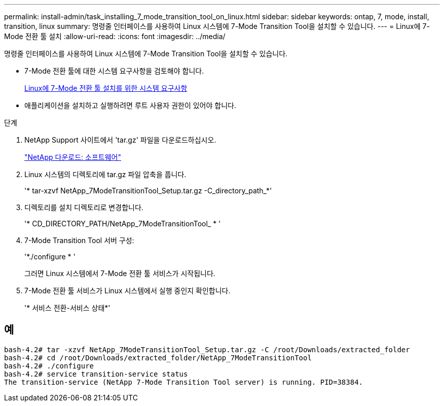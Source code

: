 ---
permalink: install-admin/task_installing_7_mode_transition_tool_on_linux.html 
sidebar: sidebar 
keywords: ontap, 7, mode, install, transition, linux 
summary: 명령줄 인터페이스를 사용하여 Linux 시스템에 7-Mode Transition Tool을 설치할 수 있습니다. 
---
= Linux에 7-Mode 전환 툴 설치
:allow-uri-read: 
:icons: font
:imagesdir: ../media/


[role="lead"]
명령줄 인터페이스를 사용하여 Linux 시스템에 7-Mode Transition Tool을 설치할 수 있습니다.

* 7-Mode 전환 툴에 대한 시스템 요구사항을 검토해야 합니다.
+
xref:concept_system_requirements_for_7_mode_transition_tool_on_linux.adoc[Linux에 7-Mode 전환 툴 설치를 위한 시스템 요구사항]

* 애플리케이션을 설치하고 실행하려면 루트 사용자 권한이 있어야 합니다.


.단계
. NetApp Support 사이트에서 'tar.gz' 파일을 다운로드하십시오.
+
http://mysupport.netapp.com/NOW/cgi-bin/software["NetApp 다운로드: 소프트웨어"]

. Linux 시스템의 디렉토리에 tar.gz 파일 압축을 풉니다.
+
'* tar-xzvf NetApp_7ModeTransitionTool_Setup.tar.gz -C_directory_path_*'

. 디렉토리를 설치 디렉토리로 변경합니다.
+
'* CD_DIRECTORY_PATH/NetApp_7ModeTransitionTool_ * '

. 7-Mode Transition Tool 서버 구성:
+
'*./configure * '

+
그러면 Linux 시스템에서 7-Mode 전환 툴 서비스가 시작됩니다.

. 7-Mode 전환 툴 서비스가 Linux 시스템에서 실행 중인지 확인합니다.
+
'* 서비스 전환-서비스 상태*'





== 예

[listing]
----
bash-4.2# tar -xzvf NetApp_7ModeTransitionTool_Setup.tar.gz -C /root/Downloads/extracted_folder
bash-4.2# cd /root/Downloads/extracted_folder/NetApp_7ModeTransitionTool
bash-4.2# ./configure
bash-4.2# service transition-service status
The transition-service (NetApp 7-Mode Transition Tool server) is running. PID=38384.
----